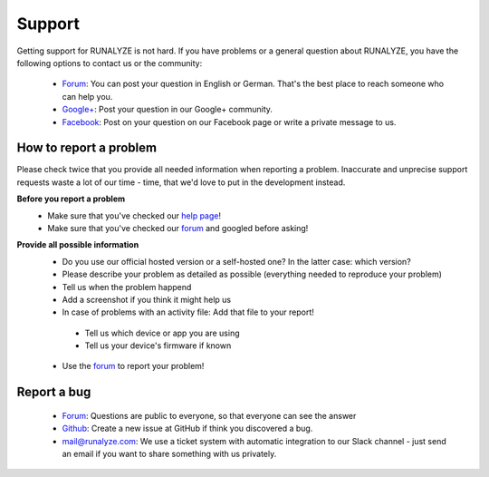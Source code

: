 Support
=======

Getting support for RUNALYZE is not hard. If you have problems or a general question about RUNALYZE, you have the following options to contact us or the community:

 * `Forum <https://forum.runalyze.com/>`_: You can post your question in English or German. That's the best place to reach someone who can help you.
 * `Google+ <https://plus.google.com/communities/116260192529858591171>`_: Post your question in our Google+ community.
 * `Facebook <https://www.facebook.com/Runalyze>`_: Post on your question on our Facebook page or write a private message to us.


How to report a problem
------------------------

Please check twice that you provide all needed information when reporting a problem.
Inaccurate and unprecise support requests waste a lot of our time - time, that we'd love to put in the development instead.

**Before you report a problem**
 * Make sure that you've checked our `help page <https://help.runalyze.com>`_!
 * Make sure that you've checked our `forum <https://forum.runalyze.com>`_ and googled before asking!

**Provide all possible information**
 * Do you use our official hosted version or a self-hosted one? In the latter case: which version?
 * Please describe your problem as detailed as possible (everything needed to reproduce your problem)
 * Tell us when the problem happend
 * Add a screenshot if you think it might help us
 * In case of problems with an activity file: Add that file to your report!
  * Tell us which device or app you are using
  * Tell us your device's firmware if known


 * Use the `forum <https://forum.runalyze.com>`_ to report your problem!

Report a bug
------------
 * `Forum <https://forum.runalyze.com>`_: Questions are public to everyone, so that everyone can see the answer
 * `Github <https://github.com/Runalyze/Runalyze/issues/new>`_: Create a new issue at GitHub if think you discovered a bug.
 * `mail@runalyze.com <mailto:mail@runalyze.com>`_: We use a ticket system with automatic integration to our Slack channel - just send an email if you want to share something with us privately.
